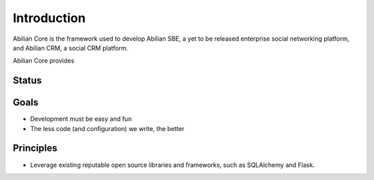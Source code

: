 Introduction
============

Abilian Core is the framework used to develop Abilian SBE, a yet to be released
enterprise social networking platform, and Abilian CRM, a social CRM platform.

Abilian Core provides

Status
------



Goals
-----

- Development must be easy and fun
- The less code (and configuration) we write, the better


Principles
----------

- Leverage existing reputable open source libraries and frameworks, such as
  SQLAlchemy and Flask.

